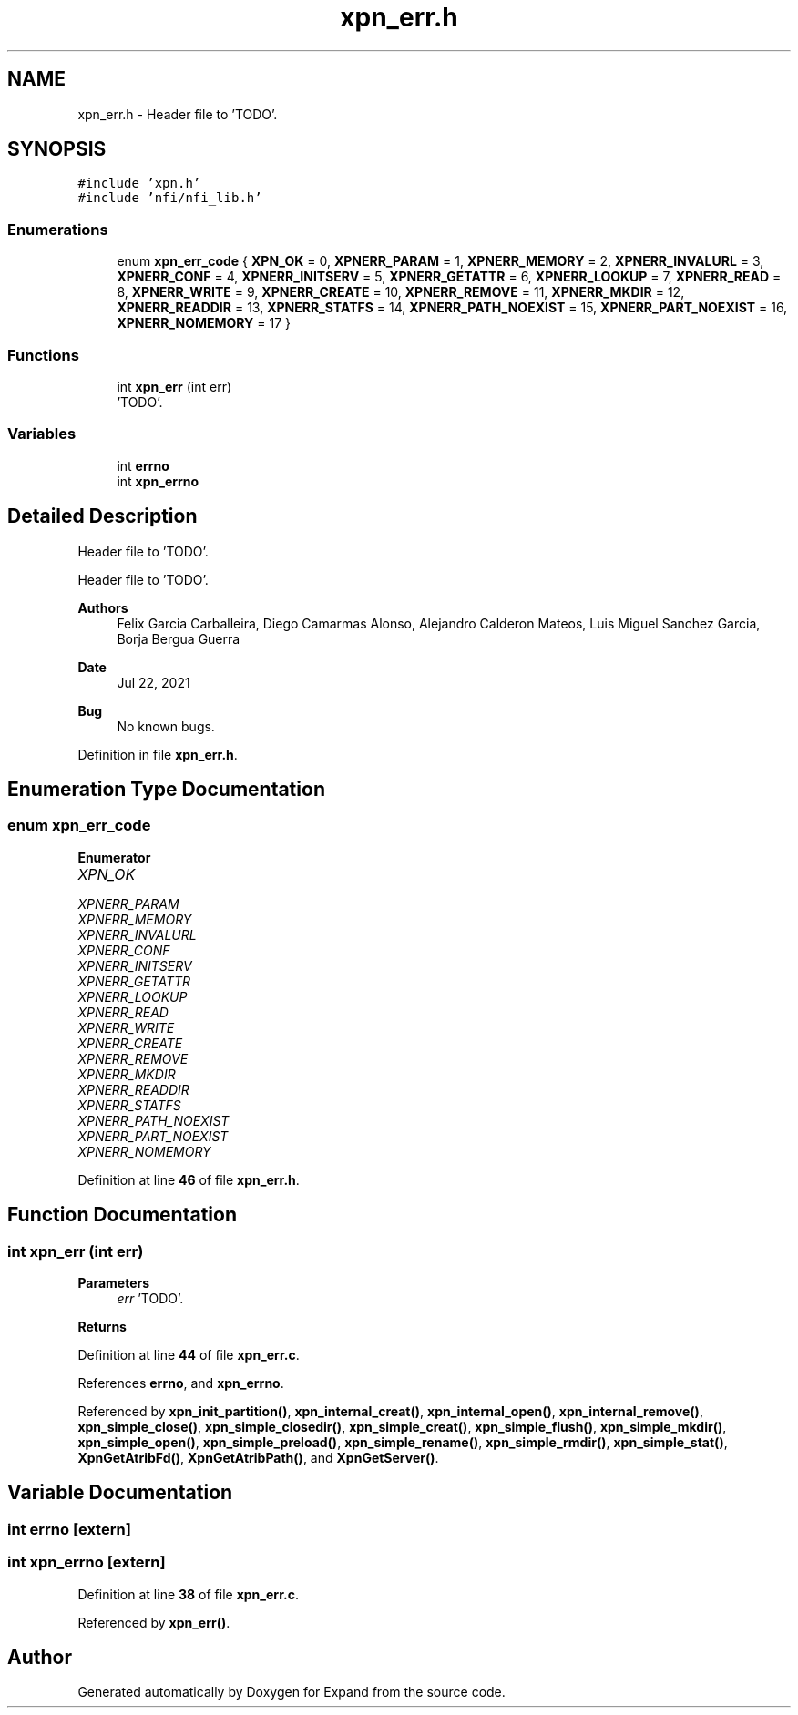 .TH "xpn_err.h" 3 "Wed May 24 2023" "Version Expand version 1.0r5" "Expand" \" -*- nroff -*-
.ad l
.nh
.SH NAME
xpn_err.h \- Header file to 'TODO'\&.  

.SH SYNOPSIS
.br
.PP
\fC#include 'xpn\&.h'\fP
.br
\fC#include 'nfi/nfi_lib\&.h'\fP
.br

.SS "Enumerations"

.in +1c
.ti -1c
.RI "enum \fBxpn_err_code\fP { \fBXPN_OK\fP = 0, \fBXPNERR_PARAM\fP = 1, \fBXPNERR_MEMORY\fP = 2, \fBXPNERR_INVALURL\fP = 3, \fBXPNERR_CONF\fP = 4, \fBXPNERR_INITSERV\fP = 5, \fBXPNERR_GETATTR\fP = 6, \fBXPNERR_LOOKUP\fP = 7, \fBXPNERR_READ\fP = 8, \fBXPNERR_WRITE\fP = 9, \fBXPNERR_CREATE\fP = 10, \fBXPNERR_REMOVE\fP = 11, \fBXPNERR_MKDIR\fP = 12, \fBXPNERR_READDIR\fP = 13, \fBXPNERR_STATFS\fP = 14, \fBXPNERR_PATH_NOEXIST\fP = 15, \fBXPNERR_PART_NOEXIST\fP = 16, \fBXPNERR_NOMEMORY\fP = 17 }"
.br
.in -1c
.SS "Functions"

.in +1c
.ti -1c
.RI "int \fBxpn_err\fP (int err)"
.br
.RI "'TODO'\&. "
.in -1c
.SS "Variables"

.in +1c
.ti -1c
.RI "int \fBerrno\fP"
.br
.ti -1c
.RI "int \fBxpn_errno\fP"
.br
.in -1c
.SH "Detailed Description"
.PP 
Header file to 'TODO'\&. 

Header file to 'TODO'\&.
.PP
\fBAuthors\fP
.RS 4
Felix Garcia Carballeira, Diego Camarmas Alonso, Alejandro Calderon Mateos, Luis Miguel Sanchez Garcia, Borja Bergua Guerra 
.RE
.PP
\fBDate\fP
.RS 4
Jul 22, 2021 
.RE
.PP
\fBBug\fP
.RS 4
No known bugs\&. 
.RE
.PP

.PP
Definition in file \fBxpn_err\&.h\fP\&.
.SH "Enumeration Type Documentation"
.PP 
.SS "enum \fBxpn_err_code\fP"

.PP
\fBEnumerator\fP
.in +1c
.TP
\fB\fIXPN_OK \fP\fP
.TP
\fB\fIXPNERR_PARAM \fP\fP
.TP
\fB\fIXPNERR_MEMORY \fP\fP
.TP
\fB\fIXPNERR_INVALURL \fP\fP
.TP
\fB\fIXPNERR_CONF \fP\fP
.TP
\fB\fIXPNERR_INITSERV \fP\fP
.TP
\fB\fIXPNERR_GETATTR \fP\fP
.TP
\fB\fIXPNERR_LOOKUP \fP\fP
.TP
\fB\fIXPNERR_READ \fP\fP
.TP
\fB\fIXPNERR_WRITE \fP\fP
.TP
\fB\fIXPNERR_CREATE \fP\fP
.TP
\fB\fIXPNERR_REMOVE \fP\fP
.TP
\fB\fIXPNERR_MKDIR \fP\fP
.TP
\fB\fIXPNERR_READDIR \fP\fP
.TP
\fB\fIXPNERR_STATFS \fP\fP
.TP
\fB\fIXPNERR_PATH_NOEXIST \fP\fP
.TP
\fB\fIXPNERR_PART_NOEXIST \fP\fP
.TP
\fB\fIXPNERR_NOMEMORY \fP\fP
.PP
Definition at line \fB46\fP of file \fBxpn_err\&.h\fP\&.
.SH "Function Documentation"
.PP 
.SS "int xpn_err (int err)"

.PP
'TODO'\&. 'TODO'\&.
.PP
\fBParameters\fP
.RS 4
\fIerr\fP 'TODO'\&. 
.RE
.PP
\fBReturns\fP
.RS 4
'TODO'\&. 
.RE
.PP

.PP
Definition at line \fB44\fP of file \fBxpn_err\&.c\fP\&.
.PP
References \fBerrno\fP, and \fBxpn_errno\fP\&.
.PP
Referenced by \fBxpn_init_partition()\fP, \fBxpn_internal_creat()\fP, \fBxpn_internal_open()\fP, \fBxpn_internal_remove()\fP, \fBxpn_simple_close()\fP, \fBxpn_simple_closedir()\fP, \fBxpn_simple_creat()\fP, \fBxpn_simple_flush()\fP, \fBxpn_simple_mkdir()\fP, \fBxpn_simple_open()\fP, \fBxpn_simple_preload()\fP, \fBxpn_simple_rename()\fP, \fBxpn_simple_rmdir()\fP, \fBxpn_simple_stat()\fP, \fBXpnGetAtribFd()\fP, \fBXpnGetAtribPath()\fP, and \fBXpnGetServer()\fP\&.
.SH "Variable Documentation"
.PP 
.SS "int errno\fC [extern]\fP"

.SS "int xpn_errno\fC [extern]\fP"

.PP
Definition at line \fB38\fP of file \fBxpn_err\&.c\fP\&.
.PP
Referenced by \fBxpn_err()\fP\&.
.SH "Author"
.PP 
Generated automatically by Doxygen for Expand from the source code\&.
